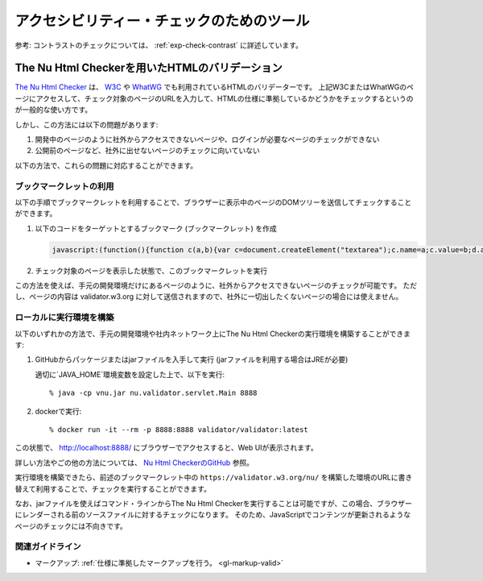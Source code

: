 .. _exp-check-tools:

アクセシビリティー・チェックのためのツール
--------------------------------------------

参考: コントラストのチェックについては、 :ref:`exp-check-contrast` に詳述しています。

.. _exp-v.nu:

The Nu Html Checkerを用いたHTMLのバリデーション
~~~~~~~~~~~~~~~~~~~~~~~~~~~~~~~~~~~~~~~~~~~~~~~~

`The Nu Html Checker <v.nu_>`_ は、 `W3C <w3c_validator_>`_ や `WhatWG <https://whatwg.org/validator/>`_ でも利用されているHTMLのバリデーターです。
上記W3CまたはWhatWGのページにアクセスして、チェック対象のページのURLを入力して、HTMLの仕様に準拠しているかどうかをチェックするというのが一般的な使い方です。

しかし、この方法には以下の問題があります:

#. 開発中のページのように社外からアクセスできないページや、ログインが必要なページのチェックができない
#. 公開前のページなど、社外に出せないページのチェックに向いていない

以下の方法で、これらの問題に対応することができます。

ブックマークレットの利用
^^^^^^^^^^^^^^^^^^^^^^^^^^

以下の手順でブックマークレットを利用することで、ブラウザーに表示中のページのDOMツリーを送信してチェックすることができます。

#. 以下のコードをターゲットとするブックマーク (ブックマークレット) を作成

   .. raw:: html

      <details><summary>コードを表示</summary>

   .. code-block:: javascript

      javascript:(function(){function c(a,b){var c=document.createElement("textarea");c.name=a;c.value=b;d.appendChild(c)}var e=function(a){for(var b="",a=a.firstChild;a;){switch(a.nodeType){case Node.ELEMENT_NODE:b+=a.outerHTML;break;case Node.TEXT_NODE:b+=a.nodeValue;break;case Node.CDATA_SECTION_NODE:b+="<![CDATA["+a.nodeValue+"]]\>";break;case Node.COMMENT_NODE:b+="<\!--"+a.nodeValue+"--\>";break;case Node.DOCUMENT_TYPE_NODE:b+="<!DOCTYPE "+a.name+">\n"}a=a.nextSibling}return b}(document),d=document.createElement("form");d.method="POST";d.action="https://validator.w3.org/nu/";d.enctype="multipart/form-data";d.target="_blank";d.acceptCharset="utf-8";c("showsource","yes");c("content",e);document.body.appendChild(d);d.submit()})();

   .. only:: html

      .. raw:: html

         </details>
         <a href='javascript:(function(){function c(a,b){var c=document.createElement("textarea");c.name=a;c.value=b;d.appendChild(c)}var e=function(a){for(var b="",a=a.firstChild;a;){switch(a.nodeType){case Node.ELEMENT_NODE:b+=a.outerHTML;break;case Node.TEXT_NODE:b+=a.nodeValue;break;case Node.CDATA_SECTION_NODE:b+="<![CDATA["+a.nodeValue+"]]\>";break;case Node.COMMENT_NODE:b+="<\!--"+a.nodeValue+"--\>";break;case Node.DOCUMENT_TYPE_NODE:b+="<!DOCTYPE "+a.name+">\n"}a=a.nextSibling}return b}(document),d=document.createElement("form");d.method="POST";d.action="https://validator.w3.org/nu/";d.enctype="multipart/form-data";d.target="_blank";d.acceptCharset="utf-8";c("showsource","yes");c("content",e);document.body.appendChild(d);d.submit()})();'>表示中のページを https://validator.w3.org/nu/ に送信するブックマークレット</a>


#. チェック対象のページを表示した状態で、このブックマークレットを実行

この方法を使えば、手元の開発環境だけにあるページのように、社外からアクセスできないページのチェックが可能です。
ただし、ページの内容は validator.w3.org に対して送信されますので、社外に一切出したくないページの場合には使えません。

ローカルに実行環境を構築
^^^^^^^^^^^^^^^^^^^^^^^^^^^^^^

以下のいずれかの方法で、手元の開発環境や社内ネットワーク上にThe Nu Html Checkerの実行環境を構築することができます:

#. GitHubからパッケージまたはjarファイルを入手して実行 (jarファイルを利用する場合はJREが必要)

   適切に`JAVA_HOME`環境変数を設定した上で、以下を実行::

   % java -cp vnu.jar nu.validator.servlet.Main 8888

#. dockerで実行::

   % docker run -it --rm -p 8888:8888 validator/validator:latest

この状態で、 http://localhost:8888/ にブラウザーでアクセスすると、Web UIが表示されます。

詳しい方法やごの他の方法については、 `Nu Html CheckerのGitHub <v.nu_>`_ 参照。

実行環境を構築できたら、前述のブックマークレット中の ``https://validator.w3.org/nu/`` を構築した環境のURLに書き替えて利用することで、チェックを実行することができます。

なお、jarファイルを使えばコマンド・ラインからThe Nu Html Checkerを実行することは可能ですが、この場合、ブラウザーにレンダーされる前のソースファイルに対するチェックになります。
そのため、JavaScriptでコンテンツが更新されるようなページのチェックには不向きです。

関連ガイドライン
^^^^^^^^^^^^^^^^^^

*  マークアップ: :ref:`仕様に準拠したマークアップを行う。 <gl-markup-valid>`

.. _v.nu: https://github.com/validator/validator/
.. _w3c_validator: https://validator.w3.org/nu/
